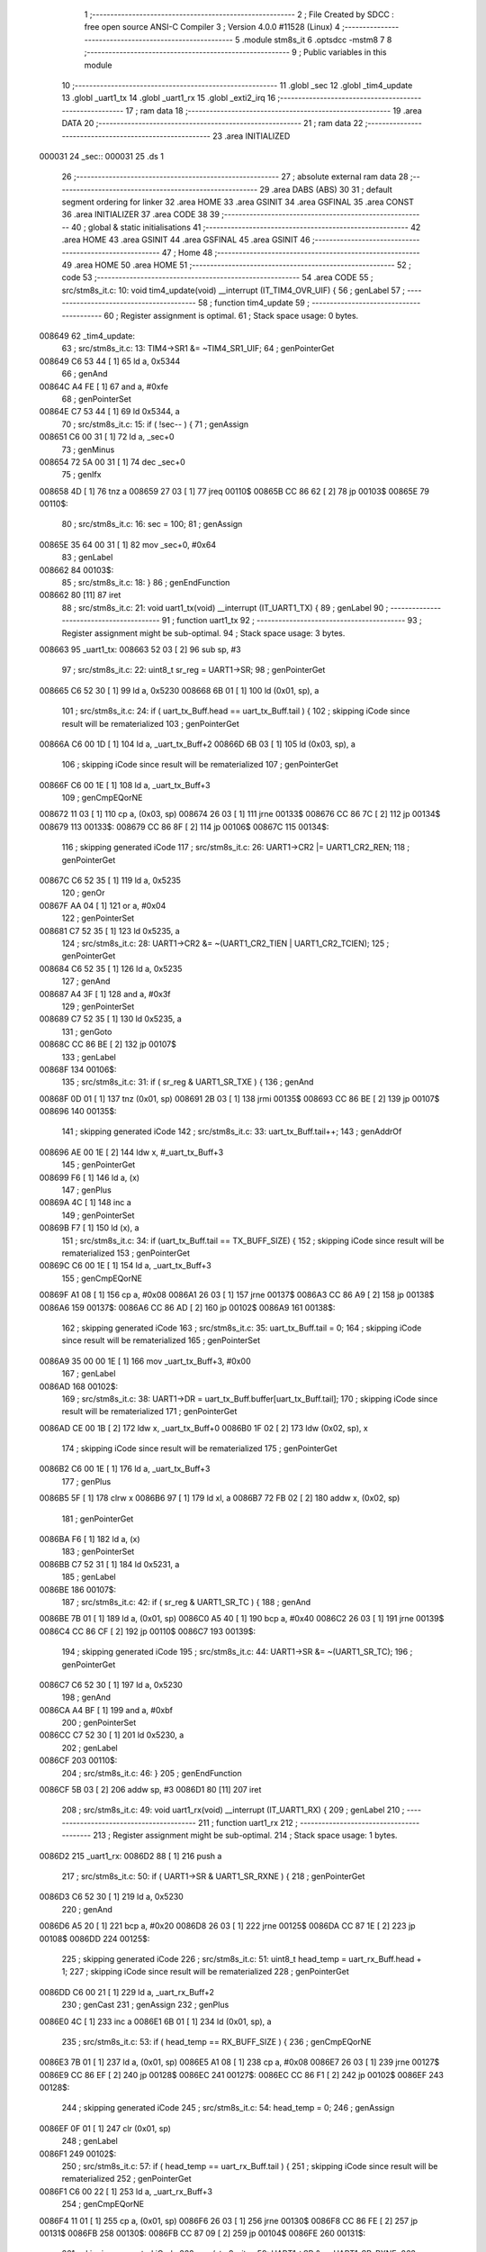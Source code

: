                                       1 ;--------------------------------------------------------
                                      2 ; File Created by SDCC : free open source ANSI-C Compiler
                                      3 ; Version 4.0.0 #11528 (Linux)
                                      4 ;--------------------------------------------------------
                                      5 	.module stm8s_it
                                      6 	.optsdcc -mstm8
                                      7 	
                                      8 ;--------------------------------------------------------
                                      9 ; Public variables in this module
                                     10 ;--------------------------------------------------------
                                     11 	.globl _sec
                                     12 	.globl _tim4_update
                                     13 	.globl _uart1_tx
                                     14 	.globl _uart1_rx
                                     15 	.globl _exti2_irq
                                     16 ;--------------------------------------------------------
                                     17 ; ram data
                                     18 ;--------------------------------------------------------
                                     19 	.area DATA
                                     20 ;--------------------------------------------------------
                                     21 ; ram data
                                     22 ;--------------------------------------------------------
                                     23 	.area INITIALIZED
      000031                         24 _sec::
      000031                         25 	.ds 1
                                     26 ;--------------------------------------------------------
                                     27 ; absolute external ram data
                                     28 ;--------------------------------------------------------
                                     29 	.area DABS (ABS)
                                     30 
                                     31 ; default segment ordering for linker
                                     32 	.area HOME
                                     33 	.area GSINIT
                                     34 	.area GSFINAL
                                     35 	.area CONST
                                     36 	.area INITIALIZER
                                     37 	.area CODE
                                     38 
                                     39 ;--------------------------------------------------------
                                     40 ; global & static initialisations
                                     41 ;--------------------------------------------------------
                                     42 	.area HOME
                                     43 	.area GSINIT
                                     44 	.area GSFINAL
                                     45 	.area GSINIT
                                     46 ;--------------------------------------------------------
                                     47 ; Home
                                     48 ;--------------------------------------------------------
                                     49 	.area HOME
                                     50 	.area HOME
                                     51 ;--------------------------------------------------------
                                     52 ; code
                                     53 ;--------------------------------------------------------
                                     54 	.area CODE
                                     55 ;	src/stm8s_it.c: 10: void tim4_update(void) __interrupt (IT_TIM4_OVR_UIF) {
                                     56 ; genLabel
                                     57 ;	-----------------------------------------
                                     58 ;	 function tim4_update
                                     59 ;	-----------------------------------------
                                     60 ;	Register assignment is optimal.
                                     61 ;	Stack space usage: 0 bytes.
      008649                         62 _tim4_update:
                                     63 ;	src/stm8s_it.c: 13: TIM4->SR1 &= ~TIM4_SR1_UIF;
                                     64 ; genPointerGet
      008649 C6 53 44         [ 1]   65 	ld	a, 0x5344
                                     66 ; genAnd
      00864C A4 FE            [ 1]   67 	and	a, #0xfe
                                     68 ; genPointerSet
      00864E C7 53 44         [ 1]   69 	ld	0x5344, a
                                     70 ;	src/stm8s_it.c: 15: if ( !sec-- ) {
                                     71 ; genAssign
      008651 C6 00 31         [ 1]   72 	ld	a, _sec+0
                                     73 ; genMinus
      008654 72 5A 00 31      [ 1]   74 	dec	_sec+0
                                     75 ; genIfx
      008658 4D               [ 1]   76 	tnz	a
      008659 27 03            [ 1]   77 	jreq	00110$
      00865B CC 86 62         [ 2]   78 	jp	00103$
      00865E                         79 00110$:
                                     80 ;	src/stm8s_it.c: 16: sec = 100;
                                     81 ; genAssign
      00865E 35 64 00 31      [ 1]   82 	mov	_sec+0, #0x64
                                     83 ; genLabel
      008662                         84 00103$:
                                     85 ;	src/stm8s_it.c: 18: }
                                     86 ; genEndFunction
      008662 80               [11]   87 	iret
                                     88 ;	src/stm8s_it.c: 21: void uart1_tx(void) __interrupt (IT_UART1_TX) {
                                     89 ; genLabel
                                     90 ;	-----------------------------------------
                                     91 ;	 function uart1_tx
                                     92 ;	-----------------------------------------
                                     93 ;	Register assignment might be sub-optimal.
                                     94 ;	Stack space usage: 3 bytes.
      008663                         95 _uart1_tx:
      008663 52 03            [ 2]   96 	sub	sp, #3
                                     97 ;	src/stm8s_it.c: 22: uint8_t sr_reg = UART1->SR;
                                     98 ; genPointerGet
      008665 C6 52 30         [ 1]   99 	ld	a, 0x5230
      008668 6B 01            [ 1]  100 	ld	(0x01, sp), a
                                    101 ;	src/stm8s_it.c: 24: if ( uart_tx_Buff.head == uart_tx_Buff.tail ) {
                                    102 ; skipping iCode since result will be rematerialized
                                    103 ; genPointerGet
      00866A C6 00 1D         [ 1]  104 	ld	a, _uart_tx_Buff+2
      00866D 6B 03            [ 1]  105 	ld	(0x03, sp), a
                                    106 ; skipping iCode since result will be rematerialized
                                    107 ; genPointerGet
      00866F C6 00 1E         [ 1]  108 	ld	a, _uart_tx_Buff+3
                                    109 ; genCmpEQorNE
      008672 11 03            [ 1]  110 	cp	a, (0x03, sp)
      008674 26 03            [ 1]  111 	jrne	00133$
      008676 CC 86 7C         [ 2]  112 	jp	00134$
      008679                        113 00133$:
      008679 CC 86 8F         [ 2]  114 	jp	00106$
      00867C                        115 00134$:
                                    116 ; skipping generated iCode
                                    117 ;	src/stm8s_it.c: 26: UART1->CR2 |= UART1_CR2_REN;
                                    118 ; genPointerGet
      00867C C6 52 35         [ 1]  119 	ld	a, 0x5235
                                    120 ; genOr
      00867F AA 04            [ 1]  121 	or	a, #0x04
                                    122 ; genPointerSet
      008681 C7 52 35         [ 1]  123 	ld	0x5235, a
                                    124 ;	src/stm8s_it.c: 28: UART1->CR2 &= ~(UART1_CR2_TIEN | UART1_CR2_TCIEN);
                                    125 ; genPointerGet
      008684 C6 52 35         [ 1]  126 	ld	a, 0x5235
                                    127 ; genAnd
      008687 A4 3F            [ 1]  128 	and	a, #0x3f
                                    129 ; genPointerSet
      008689 C7 52 35         [ 1]  130 	ld	0x5235, a
                                    131 ; genGoto
      00868C CC 86 BE         [ 2]  132 	jp	00107$
                                    133 ; genLabel
      00868F                        134 00106$:
                                    135 ;	src/stm8s_it.c: 31: if ( sr_reg & UART1_SR_TXE ) {
                                    136 ; genAnd
      00868F 0D 01            [ 1]  137 	tnz	(0x01, sp)
      008691 2B 03            [ 1]  138 	jrmi	00135$
      008693 CC 86 BE         [ 2]  139 	jp	00107$
      008696                        140 00135$:
                                    141 ; skipping generated iCode
                                    142 ;	src/stm8s_it.c: 33: uart_tx_Buff.tail++;
                                    143 ; genAddrOf
      008696 AE 00 1E         [ 2]  144 	ldw	x, #_uart_tx_Buff+3
                                    145 ; genPointerGet
      008699 F6               [ 1]  146 	ld	a, (x)
                                    147 ; genPlus
      00869A 4C               [ 1]  148 	inc	a
                                    149 ; genPointerSet
      00869B F7               [ 1]  150 	ld	(x), a
                                    151 ;	src/stm8s_it.c: 34: if (uart_tx_Buff.tail == TX_BUFF_SIZE) {
                                    152 ; skipping iCode since result will be rematerialized
                                    153 ; genPointerGet
      00869C C6 00 1E         [ 1]  154 	ld	a, _uart_tx_Buff+3
                                    155 ; genCmpEQorNE
      00869F A1 08            [ 1]  156 	cp	a, #0x08
      0086A1 26 03            [ 1]  157 	jrne	00137$
      0086A3 CC 86 A9         [ 2]  158 	jp	00138$
      0086A6                        159 00137$:
      0086A6 CC 86 AD         [ 2]  160 	jp	00102$
      0086A9                        161 00138$:
                                    162 ; skipping generated iCode
                                    163 ;	src/stm8s_it.c: 35: uart_tx_Buff.tail = 0;
                                    164 ; skipping iCode since result will be rematerialized
                                    165 ; genPointerSet
      0086A9 35 00 00 1E      [ 1]  166 	mov	_uart_tx_Buff+3, #0x00
                                    167 ; genLabel
      0086AD                        168 00102$:
                                    169 ;	src/stm8s_it.c: 38: UART1->DR = uart_tx_Buff.buffer[uart_tx_Buff.tail];
                                    170 ; skipping iCode since result will be rematerialized
                                    171 ; genPointerGet
      0086AD CE 00 1B         [ 2]  172 	ldw	x, _uart_tx_Buff+0
      0086B0 1F 02            [ 2]  173 	ldw	(0x02, sp), x
                                    174 ; skipping iCode since result will be rematerialized
                                    175 ; genPointerGet
      0086B2 C6 00 1E         [ 1]  176 	ld	a, _uart_tx_Buff+3
                                    177 ; genPlus
      0086B5 5F               [ 1]  178 	clrw	x
      0086B6 97               [ 1]  179 	ld	xl, a
      0086B7 72 FB 02         [ 2]  180 	addw	x, (0x02, sp)
                                    181 ; genPointerGet
      0086BA F6               [ 1]  182 	ld	a, (x)
                                    183 ; genPointerSet
      0086BB C7 52 31         [ 1]  184 	ld	0x5231, a
                                    185 ; genLabel
      0086BE                        186 00107$:
                                    187 ;	src/stm8s_it.c: 42: if ( sr_reg & UART1_SR_TC ) {
                                    188 ; genAnd
      0086BE 7B 01            [ 1]  189 	ld	a, (0x01, sp)
      0086C0 A5 40            [ 1]  190 	bcp	a, #0x40
      0086C2 26 03            [ 1]  191 	jrne	00139$
      0086C4 CC 86 CF         [ 2]  192 	jp	00110$
      0086C7                        193 00139$:
                                    194 ; skipping generated iCode
                                    195 ;	src/stm8s_it.c: 44: UART1->SR &= ~(UART1_SR_TC);
                                    196 ; genPointerGet
      0086C7 C6 52 30         [ 1]  197 	ld	a, 0x5230
                                    198 ; genAnd
      0086CA A4 BF            [ 1]  199 	and	a, #0xbf
                                    200 ; genPointerSet
      0086CC C7 52 30         [ 1]  201 	ld	0x5230, a
                                    202 ; genLabel
      0086CF                        203 00110$:
                                    204 ;	src/stm8s_it.c: 46: }
                                    205 ; genEndFunction
      0086CF 5B 03            [ 2]  206 	addw	sp, #3
      0086D1 80               [11]  207 	iret
                                    208 ;	src/stm8s_it.c: 49: void uart1_rx(void) __interrupt (IT_UART1_RX) {
                                    209 ; genLabel
                                    210 ;	-----------------------------------------
                                    211 ;	 function uart1_rx
                                    212 ;	-----------------------------------------
                                    213 ;	Register assignment might be sub-optimal.
                                    214 ;	Stack space usage: 1 bytes.
      0086D2                        215 _uart1_rx:
      0086D2 88               [ 1]  216 	push	a
                                    217 ;	src/stm8s_it.c: 50: if ( UART1->SR & UART1_SR_RXNE ) {
                                    218 ; genPointerGet
      0086D3 C6 52 30         [ 1]  219 	ld	a, 0x5230
                                    220 ; genAnd
      0086D6 A5 20            [ 1]  221 	bcp	a, #0x20
      0086D8 26 03            [ 1]  222 	jrne	00125$
      0086DA CC 87 1E         [ 2]  223 	jp	00108$
      0086DD                        224 00125$:
                                    225 ; skipping generated iCode
                                    226 ;	src/stm8s_it.c: 51: uint8_t head_temp = uart_rx_Buff.head + 1;
                                    227 ; skipping iCode since result will be rematerialized
                                    228 ; genPointerGet
      0086DD C6 00 21         [ 1]  229 	ld	a, _uart_rx_Buff+2
                                    230 ; genCast
                                    231 ; genAssign
                                    232 ; genPlus
      0086E0 4C               [ 1]  233 	inc	a
      0086E1 6B 01            [ 1]  234 	ld	(0x01, sp), a
                                    235 ;	src/stm8s_it.c: 53: if ( head_temp == RX_BUFF_SIZE ) {
                                    236 ; genCmpEQorNE
      0086E3 7B 01            [ 1]  237 	ld	a, (0x01, sp)
      0086E5 A1 08            [ 1]  238 	cp	a, #0x08
      0086E7 26 03            [ 1]  239 	jrne	00127$
      0086E9 CC 86 EF         [ 2]  240 	jp	00128$
      0086EC                        241 00127$:
      0086EC CC 86 F1         [ 2]  242 	jp	00102$
      0086EF                        243 00128$:
                                    244 ; skipping generated iCode
                                    245 ;	src/stm8s_it.c: 54: head_temp = 0;
                                    246 ; genAssign
      0086EF 0F 01            [ 1]  247 	clr	(0x01, sp)
                                    248 ; genLabel
      0086F1                        249 00102$:
                                    250 ;	src/stm8s_it.c: 57: if ( head_temp == uart_rx_Buff.tail ) {
                                    251 ; skipping iCode since result will be rematerialized
                                    252 ; genPointerGet
      0086F1 C6 00 22         [ 1]  253 	ld	a, _uart_rx_Buff+3
                                    254 ; genCmpEQorNE
      0086F4 11 01            [ 1]  255 	cp	a, (0x01, sp)
      0086F6 26 03            [ 1]  256 	jrne	00130$
      0086F8 CC 86 FE         [ 2]  257 	jp	00131$
      0086FB                        258 00130$:
      0086FB CC 87 09         [ 2]  259 	jp	00104$
      0086FE                        260 00131$:
                                    261 ; skipping generated iCode
                                    262 ;	src/stm8s_it.c: 59: UART1->SR &= ~UART1_SR_RXNE;
                                    263 ; genPointerGet
      0086FE C6 52 30         [ 1]  264 	ld	a, 0x5230
                                    265 ; genAnd
      008701 A4 DF            [ 1]  266 	and	a, #0xdf
                                    267 ; genPointerSet
      008703 C7 52 30         [ 1]  268 	ld	0x5230, a
                                    269 ; genGoto
      008706 CC 87 1E         [ 2]  270 	jp	00108$
                                    271 ; genLabel
      008709                        272 00104$:
                                    273 ;	src/stm8s_it.c: 61: uart_rx_Buff.buffer[head_temp] = UART1->DR;
                                    274 ; skipping iCode since result will be rematerialized
                                    275 ; genPointerGet
      008709 CE 00 1F         [ 2]  276 	ldw	x, _uart_rx_Buff+0
                                    277 ; genPlus
      00870C 9F               [ 1]  278 	ld	a, xl
      00870D 1B 01            [ 1]  279 	add	a, (0x01, sp)
      00870F 97               [ 1]  280 	ld	xl, a
      008710 9E               [ 1]  281 	ld	a, xh
      008711 A9 00            [ 1]  282 	adc	a, #0x00
      008713 95               [ 1]  283 	ld	xh, a
                                    284 ; genPointerGet
      008714 C6 52 31         [ 1]  285 	ld	a, 0x5231
                                    286 ; genPointerSet
      008717 F7               [ 1]  287 	ld	(x), a
                                    288 ;	src/stm8s_it.c: 62: uart_rx_Buff.head = head_temp;
                                    289 ; skipping iCode since result will be rematerialized
                                    290 ; genPointerSet
      008718 AE 00 21         [ 2]  291 	ldw	x, #(_uart_rx_Buff + 2)
      00871B 7B 01            [ 1]  292 	ld	a, (0x01, sp)
      00871D F7               [ 1]  293 	ld	(x), a
                                    294 ; genLabel
      00871E                        295 00108$:
                                    296 ;	src/stm8s_it.c: 65: }
                                    297 ; genEndFunction
      00871E 84               [ 1]  298 	pop	a
      00871F 80               [11]  299 	iret
                                    300 ;	src/stm8s_it.c: 68: void exti2_irq(void) __interrupt (IT_EXTI2) {
                                    301 ; genLabel
                                    302 ;	-----------------------------------------
                                    303 ;	 function exti2_irq
                                    304 ;	-----------------------------------------
                                    305 ;	Register assignment is optimal.
                                    306 ;	Stack space usage: 0 bytes.
      008720                        307 _exti2_irq:
                                    308 ;	src/stm8s_it.c: 69: if( !(GPIOC->IDR & (PIN_3)) ) {
                                    309 ; genPointerGet
      008720 C6 50 0B         [ 1]  310 	ld	a, 0x500b
                                    311 ; genAnd
      008723 A5 08            [ 1]  312 	bcp	a, #0x08
      008725 27 03            [ 1]  313 	jreq	00117$
      008727 CC 87 31         [ 2]  314 	jp	00102$
      00872A                        315 00117$:
                                    316 ; skipping generated iCode
                                    317 ;	src/stm8s_it.c: 71: SetBit(system.flags, N_IRQ);
                                    318 ; genAddrOf
      00872A AE 00 30         [ 2]  319 	ldw	x, #_system+0
                                    320 ; genPointerGet
      00872D F6               [ 1]  321 	ld	a, (x)
                                    322 ; genOr
      00872E AA 02            [ 1]  323 	or	a, #0x02
                                    324 ; genPointerSet
      008730 F7               [ 1]  325 	ld	(x), a
                                    326 ; genLabel
      008731                        327 00102$:
                                    328 ;	src/stm8s_it.c: 74: if( !(GPIOC->IDR & (PIN_4)) ) {
                                    329 ; genPointerGet
      008731 C6 50 0B         [ 1]  330 	ld	a, 0x500b
                                    331 ; genAnd
      008734 A5 10            [ 1]  332 	bcp	a, #0x10
      008736 27 03            [ 1]  333 	jreq	00118$
      008738 CC 87 42         [ 2]  334 	jp	00105$
      00873B                        335 00118$:
                                    336 ; skipping generated iCode
                                    337 ;	src/stm8s_it.c: 76: SetBit(system.flags, E_IRQ);
                                    338 ; genAddrOf
      00873B AE 00 30         [ 2]  339 	ldw	x, #_system+0
                                    340 ; genPointerGet
      00873E F6               [ 1]  341 	ld	a, (x)
                                    342 ; genOr
      00873F AA 01            [ 1]  343 	or	a, #0x01
                                    344 ; genPointerSet
      008741 F7               [ 1]  345 	ld	(x), a
                                    346 ; genLabel
      008742                        347 00105$:
                                    348 ;	src/stm8s_it.c: 78: }
                                    349 ; genEndFunction
      008742 80               [11]  350 	iret
                                    351 	.area CODE
                                    352 	.area CONST
                                    353 	.area INITIALIZER
      008088                        354 __xinit__sec:
      008088 64                     355 	.db #0x64	; 100	'd'
                                    356 	.area CABS (ABS)
